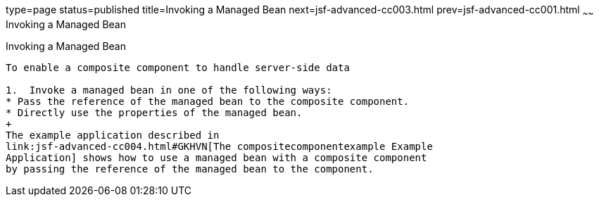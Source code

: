 type=page
status=published
title=Invoking a Managed Bean
next=jsf-advanced-cc003.html
prev=jsf-advanced-cc001.html
~~~~~~
Invoking a Managed Bean
=======================

[[GKHUO]][[invoking-a-managed-bean]]

Invoking a Managed Bean
-----------------------

To enable a composite component to handle server-side data

1.  Invoke a managed bean in one of the following ways:
* Pass the reference of the managed bean to the composite component.
* Directly use the properties of the managed bean.
+
The example application described in
link:jsf-advanced-cc004.html#GKHVN[The compositecomponentexample Example
Application] shows how to use a managed bean with a composite component
by passing the reference of the managed bean to the component.


